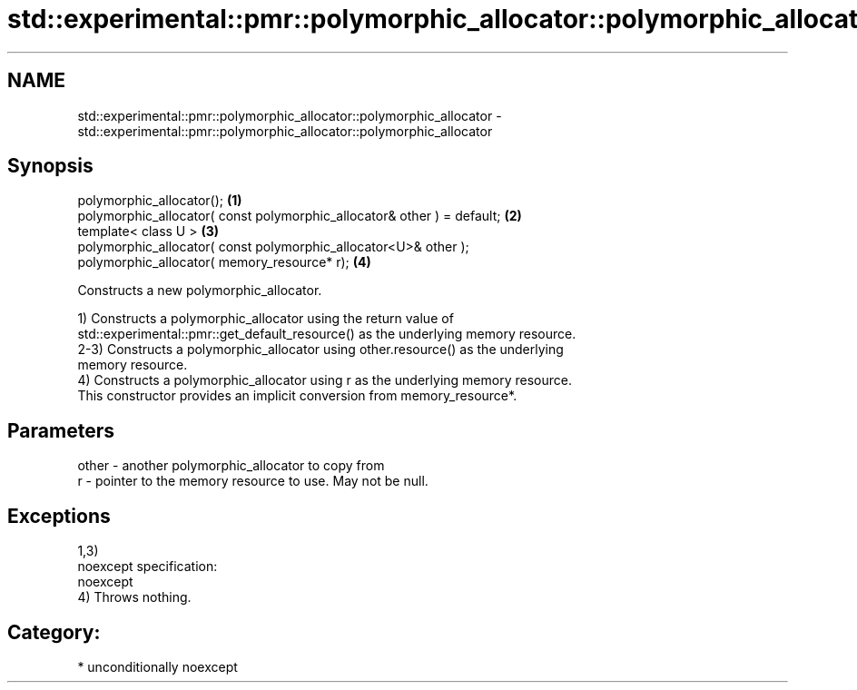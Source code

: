 .TH std::experimental::pmr::polymorphic_allocator::polymorphic_allocator 3 "Nov 16 2016" "2.1 | http://cppreference.com" "C++ Standard Libary"
.SH NAME
std::experimental::pmr::polymorphic_allocator::polymorphic_allocator \- std::experimental::pmr::polymorphic_allocator::polymorphic_allocator

.SH Synopsis
   polymorphic_allocator();                                               \fB(1)\fP
   polymorphic_allocator( const polymorphic_allocator& other ) = default; \fB(2)\fP
   template< class U >                                                    \fB(3)\fP
   polymorphic_allocator( const polymorphic_allocator<U>& other );
   polymorphic_allocator( memory_resource* r);                            \fB(4)\fP

   Constructs a new polymorphic_allocator.

   1) Constructs a polymorphic_allocator using the return value of
   std::experimental::pmr::get_default_resource() as the underlying memory resource.
   2-3) Constructs a polymorphic_allocator using other.resource() as the underlying
   memory resource.
   4) Constructs a polymorphic_allocator using r as the underlying memory resource.
   This constructor provides an implicit conversion from memory_resource*.

.SH Parameters

   other - another polymorphic_allocator to copy from
   r     - pointer to the memory resource to use. May not be null.

.SH Exceptions

   1,3)
   noexcept specification:
   noexcept
   4) Throws nothing.
.SH Category:

     * unconditionally noexcept
